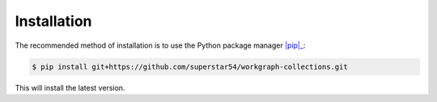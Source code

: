 ============
Installation
============


The recommended method of installation is to use the Python package manager |pip|_:

.. code-block:: console

    $ pip install git+https://github.com/superstar54/workgraph-collections.git


This will install the latest version.


.. _pip: https://pip.pypa.io/en/stable/
